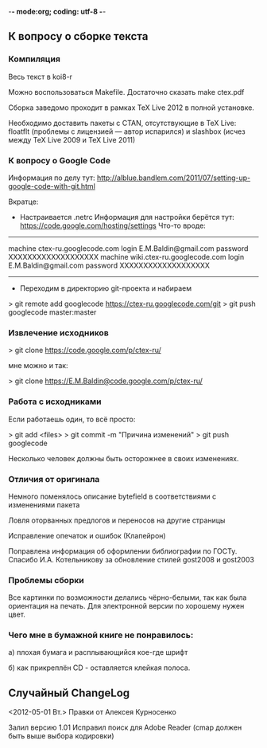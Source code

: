 -*- mode:org; coding: utf-8  -*-
** К вопросу о сборке текста
*** Компиляция

Весь текст в koi8-r 

Можно воспользоваться Makefile. Достаточно сказать make ctex.pdf

Сборка заведомо проходит в рамках TeX Live 2012 в полной
установке. 

Необходимо доставить пакеты c CTAN, отсутствующие в TeX Live: floatflt
(проблемы с лицензией — автор испарился) и slashbox (исчез между TeX
Live 2009 и TeX Live 2011)

*** К вопросу о Google Code

Информация по делу тут:
http://alblue.bandlem.com/2011/07/setting-up-google-code-with-git.html

Вкратце:
 * Настраивается .netrc Информация для настройки берётся тут:
   https://code.google.com/hosting/settings
   Что-то вроде:

-------------------------------------
machine ctex-ru.googlecode.com
login E.M.Baldin@gmail.com
password XXXXXXXXXXXXXXXXXXX
machine wiki.ctex-ru.googlecode.com
login E.M.Baldin@gmail.com
password XXXXXXXXXXXXXXXXXXX
-------------------------------------

 * Переходим в директорию git-проекта и набираем

> git remote add googlecode https://ctex-ru.googlecode.com/git
> git push googlecode master:master

*** Извлечение исходников

> git clone https://code.google.com/p/ctex-ru/

мне можно и так:

> git clone https://E.M.Baldin@code.google.com/p/ctex-ru/

*** Работа с исходниками

Если работаешь один, то всё просто:

> git add <files>
> git commit -m "Причина изменений"
> git push googlecode

Несколько человек должны быть осторожнее в своих изменениях.


*** Отличия от оригинала
 Немного поменялось описание bytefield в соответствиями с изменениями
 пакета

 Ловля оторванных предлогов и переносов на другие страницы

 Исправление опечаток и ошибок (Клапейрон)

 Поправлена информация об оформлении библиографии по ГОСТу. Спасибо
И.А. Котельникову за обновление стилей gost2008  и gost2003

*** Проблемы сборки

Все картинки по возможности делались чёрно-белыми, так как была
ориентация на печать. Для электронной версии по хорошему нужен цвет.

*** Чего мне в бумажной книге не понравилось:

а) плохая бумага и расплывающийся кое-где шрифт

б) как прикреплён CD - оставляется клейкая полоса.
  
** Случайный ChangeLog

<2012-05-01 Вт.> Правки от Алексея Курносенко

Залил версию 1.01 Исправил поиск для Adobe Reader (cmap должен быть
выше выбора кодировки)


